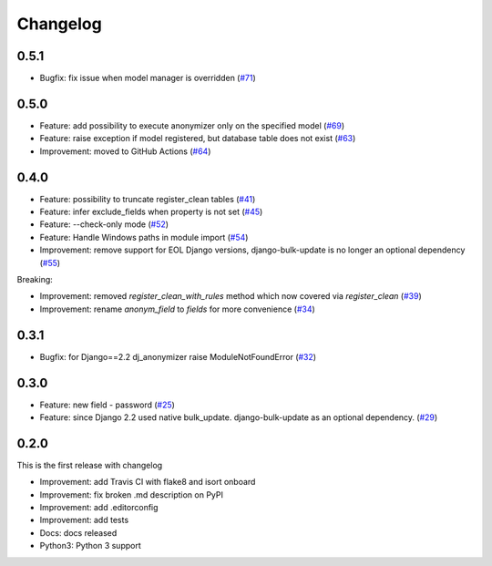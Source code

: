 Changelog
=============

0.5.1
----------
* Bugfix: fix issue when model manager is overridden (`#71 <https://github.com/preply/dj_anonymizer/pull/71>`__)

0.5.0
----------
* Feature: add possibility to execute anonymizer only on the specified model (`#69 <https://github.com/preply/dj_anonymizer/pull/69>`__)
* Feature: raise exception if model registered, but database table does not exist (`#63 <https://github.com/preply/dj_anonymizer/pull/63>`__)
* Improvement: moved to GitHub Actions (`#64 <https://github.com/preply/dj_anonymizer/pull/64>`__)

0.4.0
----------
* Feature: possibility to truncate register_clean tables (`#41 <https://github.com/preply/dj_anonymizer/pull/41>`__)
* Feature: infer exclude_fields when property is not set (`#45 <https://github.com/preply/dj_anonymizer/pull/45>`__)
* Feature: --check-only mode (`#52 <https://github.com/preply/dj_anonymizer/pull/52>`__)
* Feature: Handle Windows paths in module import (`#54 <https://github.com/preply/dj_anonymizer/pull/54>`__)
* Improvement: remove support for EOL Django versions, django-bulk-update is no longer an optional dependency (`#55 <https://github.com/preply/dj_anonymizer/pull/55>`__)

Breaking:

* Improvement: removed `register_clean_with_rules` method which now covered via `register_clean` (`#39 <https://github.com/preply/dj_anonymizer/pull/39>`__)
* Improvement: rename `anonym_field` to `fields` for more convenience (`#34 <https://github.com/preply/dj_anonymizer/pull/34>`__)

0.3.1
----------
* Bugfix: for Django==2.2 dj_anonymizer raise ModuleNotFoundError (`#32 <https://github.com/preply/dj_anonymizer/pull/32>`__)

0.3.0
----------
* Feature: new field - password (`#25 <https://github.com/preply/dj_anonymizer/pull/25>`__)
* Feature: since Django 2.2 used native bulk_update. django-bulk-update as an optional dependency. (`#29 <https://github.com/preply/dj_anonymizer/pull/29>`__)

0.2.0
----------
This is the first release with changelog

* Improvement: add Travis CI with flake8 and isort onboard
* Improvement: fix broken .md description on PyPI
* Improvement: add .editorconfig
* Improvement: add tests
* Docs: docs released
* Python3: Python 3 support
